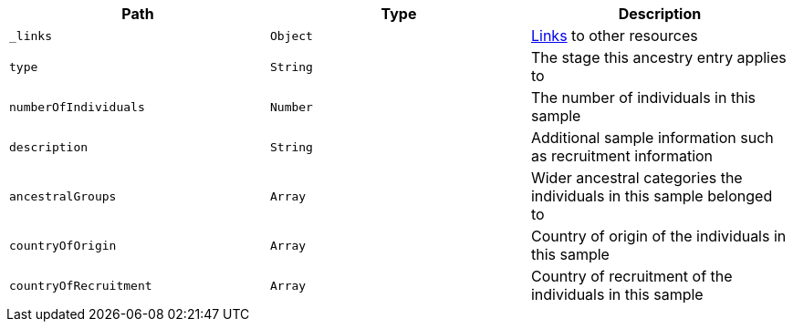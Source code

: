 |===
|Path|Type|Description

|`_links`
|`Object`
|<<ancestries-links,Links>> to other resources

|`type`
|`String`
|The stage this ancestry entry applies to

|`numberOfIndividuals`
|`Number`
|The number of individuals in this sample

|`description`
|`String`
|Additional sample information such as recruitment information

|`ancestralGroups`
|`Array`
|Wider ancestral categories the individuals in this sample belonged to

|`countryOfOrigin`
|`Array`
|Country of origin of the individuals in this sample

|`countryOfRecruitment`
|`Array`
|Country of recruitment of the individuals in this sample

|===